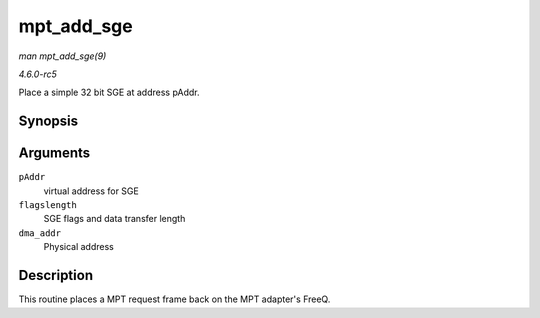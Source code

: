 .. -*- coding: utf-8; mode: rst -*-

.. _API-mpt-add-sge:

===========
mpt_add_sge
===========

*man mpt_add_sge(9)*

*4.6.0-rc5*

Place a simple 32 bit SGE at address pAddr.


Synopsis
========

.. c:function:: void mpt_add_sge( void * pAddr, u32 flagslength, dma_addr_t dma_addr )

Arguments
=========

``pAddr``
    virtual address for SGE

``flagslength``
    SGE flags and data transfer length

``dma_addr``
    Physical address


Description
===========

This routine places a MPT request frame back on the MPT adapter's FreeQ.


.. ------------------------------------------------------------------------------
.. This file was automatically converted from DocBook-XML with the dbxml
.. library (https://github.com/return42/sphkerneldoc). The origin XML comes
.. from the linux kernel, refer to:
..
.. * https://github.com/torvalds/linux/tree/master/Documentation/DocBook
.. ------------------------------------------------------------------------------
